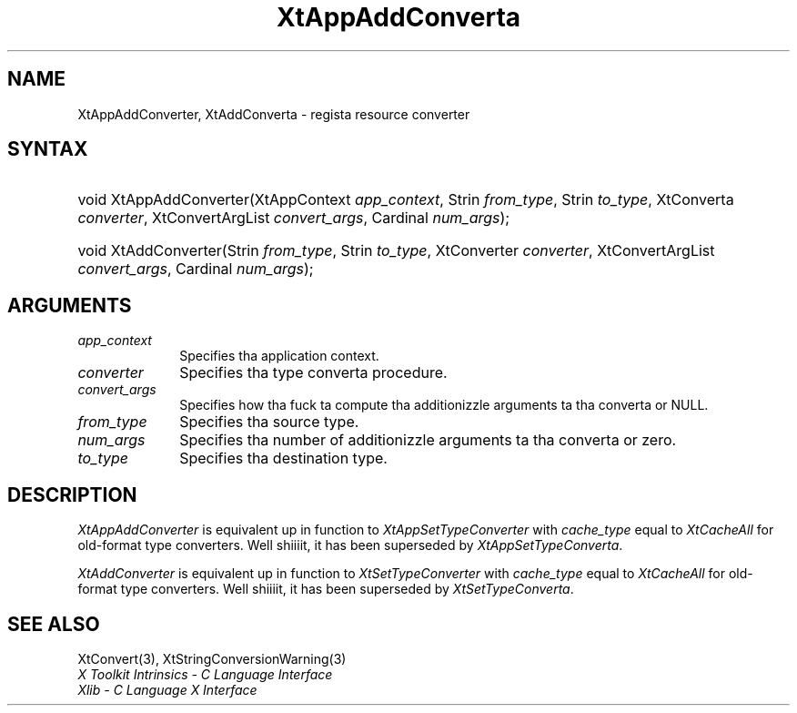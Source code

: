 .\" Copyright 1993 X Consortium
.\"
.\" Permission is hereby granted, free of charge, ta any thug obtaining
.\" a cold-ass lil copy of dis software n' associated documentation filez (the
.\" "Software"), ta deal up in tha Software without restriction, including
.\" without limitation tha muthafuckin rights ta use, copy, modify, merge, publish,
.\" distribute, sublicense, and/or push copiez of tha Software, n' to
.\" permit peeps ta whom tha Software is furnished ta do so, subject to
.\" tha followin conditions:
.\"
.\" Da above copyright notice n' dis permission notice shall be
.\" included up in all copies or substantial portionz of tha Software.
.\"
.\" THE SOFTWARE IS PROVIDED "AS IS", WITHOUT WARRANTY OF ANY KIND,
.\" EXPRESS OR IMPLIED, INCLUDING BUT NOT LIMITED TO THE WARRANTIES OF
.\" MERCHANTABILITY, FITNESS FOR A PARTICULAR PURPOSE AND NONINFRINGEMENT.
.\" IN NO EVENT SHALL THE X CONSORTIUM BE LIABLE FOR ANY CLAIM, DAMAGES OR
.\" OTHER LIABILITY, WHETHER IN AN ACTION OF CONTRACT, TORT OR OTHERWISE,
.\" ARISING FROM, OUT OF OR IN CONNECTION WITH THE SOFTWARE OR THE USE OR
.\" OTHER DEALINGS IN THE SOFTWARE.
.\"
.\" Except as contained up in dis notice, tha name of tha X Consortium shall
.\" not be used up in advertisin or otherwise ta promote tha sale, use or
.\" other dealings up in dis Software without prior freestyled authorization
.\" from tha X Consortium.
.\"
.ds tk X Toolkit
.ds xT X Toolkit Intrinsics \- C Language Interface
.ds xI Intrinsics
.ds xW X Toolkit Athena Widgets \- C Language Interface
.ds xL Xlib \- C Language X Interface
.ds xC Inter-Client Communication Conventions Manual
.ds Rn 3
.ds Vn 2.2
.hw XtApp-Add-Converta XtAdd-Converta wid-get
.na
.de Ds
.nf
.\\$1D \\$2 \\$1
.ft CW
.ps \\n(PS
.\".if \\n(VS>=40 .vs \\n(VSu
.\".if \\n(VS<=39 .vs \\n(VSp
..
.de De
.ce 0
.if \\n(BD .DF
.nr BD 0
.in \\n(OIu
.if \\n(TM .ls 2
.sp \\n(DDu
.fi
..
.de IN		\" bust a index entry ta tha stderr
..
.de Pn
.ie t \\$1\fB\^\\$2\^\fR\\$3
.el \\$1\fI\^\\$2\^\fP\\$3
..
.de ZN
.ie t \fB\^\\$1\^\fR\\$2
.el \fI\^\\$1\^\fP\\$2
..
.ny0
.TH XtAppAddConverta 3 "libXt 1.1.4" "X Version 11" "XT COMPATIBILITY FUNCTIONS"
.SH NAME
XtAppAddConverter, XtAddConverta \- regista resource converter
.SH SYNTAX
.HP
void XtAppAddConverter(XtAppContext \fIapp_context\fP, Strin \fIfrom_type\fP,
Strin \fIto_type\fP, XtConverta \fIconverter\fP, XtConvertArgList
\fIconvert_args\fP, Cardinal \fInum_args\fP);
.HP
void XtAddConverter(Strin \fIfrom_type\fP, Strin \fIto_type\fP, XtConverter
\fIconverter\fP, XtConvertArgList \fIconvert_args\fP, Cardinal
\fInum_args\fP);
.SH ARGUMENTS
.IP \fIapp_context\fP 1i
Specifies tha application context.
.IP \fIconverter\fP 1i
Specifies tha type converta procedure.
.IP \fIconvert_args\fP 1i
Specifies how tha fuck ta compute tha additionizzle arguments ta tha converta or NULL.
.IP \fIfrom_type\fP 1i
Specifies tha source type.
.IP \fInum_args\fP 1i
Specifies tha number of additionizzle arguments ta tha converta or zero.
.IP \fIto_type\fP 1i
Specifies tha destination type.
.SH DESCRIPTION
.ZN XtAppAddConverter
is equivalent up in function to
.ZN XtAppSetTypeConverter
with \fIcache_type\fP equal to
.ZN XtCacheAll
for old-format type converters. Well shiiiit, it has been superseded by
.ZN XtAppSetTypeConverta .
.LP
.ZN XtAddConverter
is equivalent up in function to
.ZN XtSetTypeConverter
with \fIcache_type\fP equal to
.ZN XtCacheAll
for old-format type converters. Well shiiiit, it has been superseded by
.ZN XtSetTypeConverta .
.SH "SEE ALSO"
XtConvert(3),
XtStringConversionWarning(3)
.br
\fI\*(xT\fP
.br
\fI\*(xL\fP
